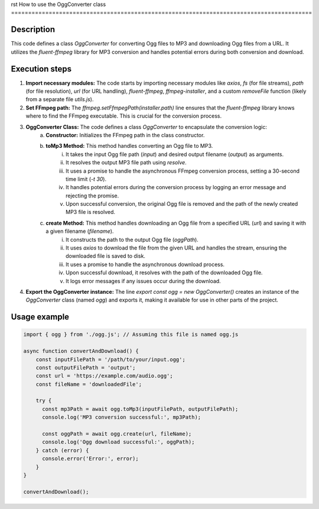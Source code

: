 rst
How to use the OggConverter class
========================================================================================

Description
-------------------------
This code defines a class `OggConverter` for converting Ogg files to MP3 and downloading Ogg files from a URL.  It utilizes the `fluent-ffmpeg` library for MP3 conversion and handles potential errors during both conversion and download.

Execution steps
-------------------------
1. **Import necessary modules:** The code starts by importing necessary modules like `axios`, `fs` (for file streams), `path` (for file resolution), `url` (for URL handling), `fluent-ffmpeg`,  `ffmpeg-installer`, and a custom `removeFile` function (likely from a separate file `utils.js`).

2. **Set FFmpeg path:** The `ffmpeg.setFfmpegPath(installer.path)` line ensures that the `fluent-ffmpeg` library knows where to find the FFmpeg executable. This is crucial for the conversion process.

3. **OggConverter Class:** The code defines a class `OggConverter` to encapsulate the conversion logic:
    a. **Constructor:** Initializes the FFmpeg path in the class constructor.
    b. **toMp3 Method:** This method handles converting an Ogg file to MP3.
        i. It takes the input Ogg file path (`input`) and desired output filename (`output`) as arguments.
        ii. It resolves the output MP3 file path using `resolve`.
        iii. It uses a promise to handle the asynchronous FFmpeg conversion process, setting a 30-second time limit (`-t 30`).
        iv. It handles potential errors during the conversion process by logging an error message and rejecting the promise.
        v. Upon successful conversion, the original Ogg file is removed and the path of the newly created MP3 file is resolved.
    c. **create Method:** This method handles downloading an Ogg file from a specified URL (`url`) and saving it with a given filename (`filename`).
        i. It constructs the path to the output Ogg file (`oggPath`).
        ii. It uses `axios` to download the file from the given URL and handles the stream, ensuring the downloaded file is saved to disk.
        iii. It uses a promise to handle the asynchronous download process.
        iv. Upon successful download, it resolves with the path of the downloaded Ogg file.
        v. It logs error messages if any issues occur during the download.

4. **Export the OggConverter instance:** The line `export const ogg = new OggConverter()` creates an instance of the `OggConverter` class (named `ogg`) and exports it, making it available for use in other parts of the project.


Usage example
-------------------------
.. code-block:: javascript
    
    import { ogg } from './ogg.js'; // Assuming this file is named ogg.js

    async function convertAndDownload() {
        const inputFilePath = '/path/to/your/input.ogg';
        const outputFilePath = 'output';
        const url = 'https://example.com/audio.ogg';
        const fileName = 'downloadedFile';

        try {
          const mp3Path = await ogg.toMp3(inputFilePath, outputFilePath);
          console.log('MP3 conversion successful:', mp3Path);

          const oggPath = await ogg.create(url, fileName);
          console.log('Ogg download successful:', oggPath);
        } catch (error) {
          console.error('Error:', error);
        }
    }

    convertAndDownload();